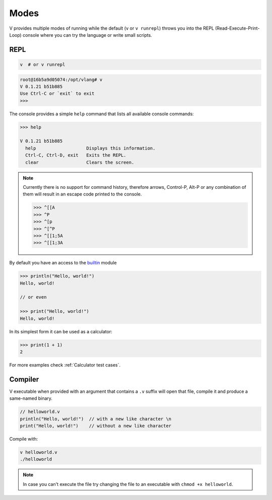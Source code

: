Modes
=====

V provides multiple modes of running while the default (``v`` or ``v runrepl``)
throws you into the REPL (Read-Execute-Print-Loop) console where you can try
the language or write small scripts.

REPL
----

.. code:: shell

    v  # or v runrepl

.. code:: shell

    root@16b5a9d05074:/opt/vlang# v
    V 0.1.21 b51b885
    Use Ctrl-C or `exit` to exit
    >>>

The console provides a simple ``help`` command that lists all available console
commands:

.. code:: shell

    >>> help

    V 0.1.21 b51b885
      help                   Displays this information.
      Ctrl-C, Ctrl-D, exit   Exits the REPL.
      clear                  Clears the screen.

.. note::

   Currently there is no support for command history, therefore arrows,
   Control-P, Alt-P or any combination of them will result in an escape code
   printed to the console.

   .. code:: v

       >>> ^[[A
       >>> ^P
       >>> ^[p
       >>> ^[^P
       >>> ^[[1;5A
       >>> ^[[1;3A

By default you have an access to the `builtin
<https://github.com/vlang/v/tree/master/vlib/builtin>`_ module

.. code:: v

    >>> println("Hello, world!")
    Hello, world!

    // or even

    >>> print("Hello, world!")
    Hello, world!

In its simplest form it can be used as a calculator:

.. code:: v

    >>> print(1 + 1)
    2

For more examples check :ref:`Calculator test cases`.

Compiler
--------

V executable when provided with an argument that contains a ``.v`` suffix will
open that file, compile it and produce a same-named binary.

.. code:: v

    // helloworld.v
    println("Hello, world!")  // with a new like character \n
    print("Hello, world!")    // without a new like character

Compile with:

.. code:: shell

    v helloworld.v
    ./helloworld

.. note::

   In case you can't execute the file try changing the file to an executable
   with ``chmod +x helloworld``.
